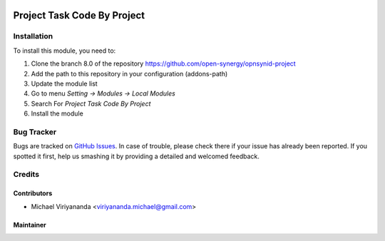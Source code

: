 .. image:: https://img.shields.io/badge/licence-AGPL--3-blue.svg
   :target: http://www.gnu.org/licenses/agpl-3.0-standalone.html
   :alt: License: AGPL-3

============================
Project Task Code By Project
============================


Installation
============

To install this module, you need to:

1.  Clone the branch 8.0 of the repository https://github.com/open-synergy/opnsynid-project
2.  Add the path to this repository in your configuration (addons-path)
3.  Update the module list
4.  Go to menu *Setting -> Modules -> Local Modules*
5.  Search For *Project Task Code By Project*
6.  Install the module

Bug Tracker
===========

Bugs are tracked on `GitHub Issues
<https://github.com/open-synergy/opnsynid-project/issues>`_.
In case of trouble, please check there if your issue has already been reported.
If you spotted it first, help us smashing it by providing a detailed
and welcomed feedback.


Credits
=======

Contributors
------------

* Michael Viriyananda <viriyananda.michael@gmail.com>

Maintainer
----------

.. image:: https://opensynergy-indonesia.com/logo.png
   :alt: OpenSynergy Indonesia
   :target: https://opensynergy-indonesia.com
